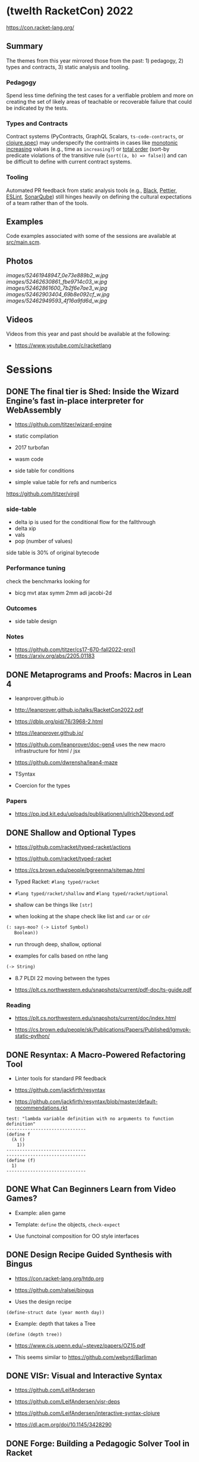 * (twelth RacketCon) 2022


https://con.racket-lang.org/

** Summary

The themes from this year mirrored those from the past: 1) pedagogy, 2) types and contracts, 3) static analysis and tooling.

*** Pedagogy

Spend less time defining the test cases for a verifiable problem and more on creating the set of likely areas of teachable or recoverable failure that could be indicated by the tests. 

*** Types and Contracts 

Contract systems (PyContracts, GraphQL Scalars, ~ts-code-contracts~, or [[https://clojure.org/guides/spec][clojure.spec]]) may underspecify the contraints in cases like [[https://mathworld.wolfram.com/MonotoneIncreasing.html][monotonic increasing]] values (e.g., time as ~increasing?~) or [[https://en.wikipedia.org/wiki/Total_order][total order]] (sort-by predicate violations of the transitive rule (~sort((a, b) => false)~) and can be difficult to define with current contract systems.

*** Tooling

Automated PR feedback from static analysis tools (e.g., [[https://github.com/psf/black][Black]], [[https://prettier.io/][Pettier]], [[https://typescript-eslint.io/][ESLint]], [[https://www.sonarqube.org/][SonarQube]]) still hinges heavily on defining the cultural expectations of a team rather than of the tools.

** Examples

Code examples associated with some of the sessions are available at [[file:src/main.scm][src/main.scm]].

** Photos 

[[images/52461948947_0e73e889b2_w.jpg]]
[[images/52462630861_fbe9714c03_w.jpg]]
[[images/52462861600_7b2f6e7ae3_w.jpg]]
[[images/52462903404_69b8e092cf_w.jpg]]
[[images/52462949593_4f16a9fd6d_w.jpg]]

** Videos 

Videos from this year and past should be available at the following:

- https://www.youtube.com/c/racketlang

* Sessions 

** DONE The final tier is Shed: Inside the Wizard Engine’s fast in-place interpreter for WebAssembly

- https://github.com/titzer/wizard-engine

+ static compilation 
+ 2017 turbofan

- wasm code
- side table for conditions
- simple value table for refs and numberics 

https://github.com/titzer/virgil

*** side-table 


- delta ip is used for the conditional flow for the fallthrough
- delta xip 
- vals
- pop (number of values)


side table is 30% of original bytecode

*** Performance tuning

check the benchmarks looking for

- bicg mvt atax symm 2mm adi jacobi-2d

*** Outcomes 

- side table design 

*** Notes

- https://github.com/titzer/cs17-670-fall2022-proj1
- https://arxiv.org/abs/2205.01183

** DONE Metaprograms and Proofs: Macros in Lean 4

- leanprover.github.io

- http://leanprover.github.io/talks/RacketCon2022.pdf

- https://dblp.org/pid/76/3968-2.html
  
- https://leanprover.github.io/
  
- https://github.com/leanprover/doc-gen4 uses the new macro infrastructure for html / jsx

- https://github.com/dwrensha/lean4-maze

- TSyntax 

- Coercion for the types

*** Papers 

- https://pp.ipd.kit.edu/uploads/publikationen/ullrich20beyond.pdf

** DONE Shallow and Optional Types

- https://github.com/racket/typed-racket/actions

- https://github.com/racket/typed-racket

- https://cs.brown.edu/people/bgreenma/sitemap.html

- Typed Racket: ~#lang typed/racket~

- ~#lang typed/racket/shallow~ and ~#lang typed/racket/optional~

- shallow can be things like ~[str]~

- when looking at the shape check like list and ~car~ or ~cdr~

#+begin_src lisp
  (: says-moo? (-> Listof Symbol)
     Boolean))
#+end_src

- run through deep, shallow, optional

- examples for calls based on nthe lang 

#+begin_src lisp
(-> String)
#+end_src

- 8.7 PLDI 22 moving between the types 

- https://plt.cs.northwestern.edu/snapshots/current/pdf-doc/ts-guide.pdf
 
*** Reading

- https://plt.cs.northwestern.edu/snapshots/current/doc/index.html

- https://cs.brown.edu/people/sk/Publications/Papers/Published/lgmvpk-static-python/

** DONE Resyntax: A Macro-Powered Refactoring Tool

- Linter tools for standard PR feedback 

- https://github.com/jackfirth/resyntax

- https://github.com/jackfirth/resyntax/blob/master/default-recommendations.rkt

#+begin_src rkt
test: "lambda variable definition with no arguments to function definition"
------------------------------
(define f
  (λ ()
    1))
------------------------------
------------------------------
(define (f)
  1)
------------------------------
#+end_src

** DONE What Can Beginners Learn from Video Games?

- Example: alien game

- Template: ~define~ the objects, ~check-expect~

- Use functoinal composition for OO style interfaces 

** DONE Design Recipe Guided Synthesis with Bingus

- https://con.racket-lang.org/htdp.org

- https://github.com/ralsei/bingus

- Uses the design recipe

#+begin_src rkt
(define-struct date (year month day))
#+end_src

- Example: depth that takes a Tree

#+begin_src rkt
(define (depth tree))
#+end_src

- https://www.cis.upenn.edu/~stevez/papers/OZ15.pdf

- This seems similar to https://github.com/webyrd/Barliman

** DONE VISr: Visual and Interactive Syntax

- https://github.com/LeifAndersen

- https://github.com/LeifAndersen/visr-deps

- https://github.com/LeifAndersen/interactive-syntax-clojure

- https://dl.acm.org/doi/10.1145/3428290

** DONE Forge: Building a Pedagogic Solver Tool in Racket

- Model the game of tic tac toe 

- Constraint solving system 

- indices, players, rules 

- https://people.csail.mit.edu/aleks/website/papers/mit-tr14-hola.pdf

- https://cs.brown.edu/research/pubs/theses/ugrad/2022/chen.qianfan.pdf

** DONE Stacker: A runnable notional machine for an HtDP-like language

- https://beautifulracket.com/stacker/ 
#+begin_src rkt
#lang http/asl

(define (f x) x)
#+end_src

- stacks and linking

** DONE Examplar: Making Hay from Wheat

- https://cs.brown.edu/~sk/Publications/Papers/Published/fffkbmt-programmable-prog-lang/paper.pdf

- Comes back to providing good examples

- Implement: ~middle~

- Implement: ~median~

- Implement: ~sum~

- Implement: ~append~

- Implement: ~mode~

- Implement: ~overlap~ (docdiff)

#+begin_src rkt
  (define (overlap l1 l2))
#+end_src

- https://cs.brown.edu/courses/csci0190/2020/docdiff.html

- See also https://github.com/webyrd/Barliman

- Look at creating tests as "buggies" that are the counter examples 

- Should should the meta for students to understand how things will break when in the course

- left median error 

- there are the set up issues that come up for student solutions 

- write counter examples as an expert for the system under development

- https://papl.cs.brown.edu/2020/

** DONE Contracts for protocols

- https://github.com/camoy

- https://github.com/camoy/trace-contract

- client vs. server contract violations with fish 

- use the contract to be independent of the implementation

- sort must require:

  + comparator (function consuming two arguments)

  + input and output list is same length

  + input and output have same elements (permutation)

- look at docs for warnings about flow (~start-doc~, ~set-stipple~, hash ~string-set!~ mutability

- define contract for ~increasing?~

- full vs. comparator

- contract is as accumulator vs. comparator

- total order, total, reflexive, antisymmetry, transitivity 

- total order: transitive violated is the ~(lambda (a b) #f)~

- ~(leq? 1 2)~ ~(leq? 3 2)~

- options contracts 

** DONE fmt: A Racket code formatter

- https://github.com/sorawee/fmt

- not refactoring

- contrast AST as a code visualization

- see LSP 

- https://emacs-lsp.github.io/lsp-mode/page/lsp-racket-langserver/

- aowens-2/racket-formatting

- https://github.com/lassik/emacs-format-all-the-code

- https://github.com/lassik/emacs-format-all-the-code/blob/master/format-all.el#L74


** TODO Summary of the Summer of `#lang` (Fun + Games III)

- https://github.com/lang-party/Summer2022

** TODO The State of Racket

* Events 

- https://trendsfp.github.io/cfp.html
